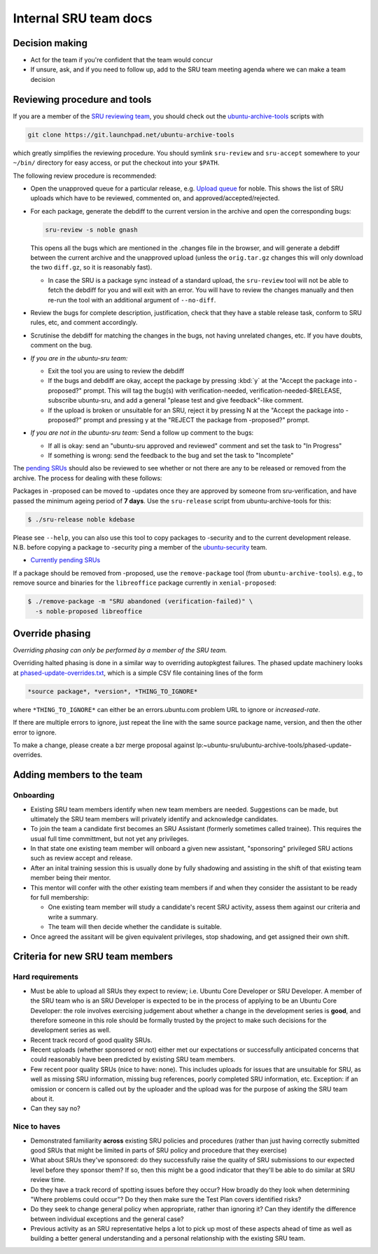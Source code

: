 Internal SRU team docs
======================

Decision making
---------------

-  Act for the team if you're confident that the team would concur
-  If unsure, ask, and if you need to follow up, add to the SRU team
   meeting agenda where we can make a team decision

Reviewing procedure and tools
-----------------------------

If you are a member of the `SRU reviewing team <https://launchpad.net/~ubuntu-sru>`__,
you should check out the `ubuntu-archive-tools <https://launchpad.net/ubuntu-archive-tools>`__
scripts with

.. code::

   git clone https://git.launchpad.net/ubuntu-archive-tools

which greatly simplifies the reviewing procedure. You should symlink
``sru-review`` and ``sru-accept`` somewhere to your ``~/bin/`` directory for easy
access, or put the checkout into your ``$PATH``.

The following review procedure is recommended:

-  Open the unapproved queue for a particular release, e.g.
   `Upload queue <https://launchpad.net/ubuntu/precise/+queue?queue_state=1>`__
   for noble. This shows the list of SRU uploads which have to be
   reviewed, commented on, and approved/accepted/rejected.
-  For each package, generate the debdiff to the current version in the
   archive and open the corresponding bugs:

   .. code::

      sru-review -s noble gnash

   This opens all the bugs which are mentioned in the .changes file in
   the browser, and will generate a debdiff between the current archive
   and the unapproved upload (unless the ``orig.tar.gz`` changes this will
   only download the two ``diff.gz``, so it is reasonably fast).

   -  In case the SRU is a package sync instead of a standard upload,
      the ``sru-review`` tool will not be able to fetch the debdiff for you
      and will exit with an error. You will have to review the changes
      manually and then re-run the tool with an additional argument of
      ``--no-diff``.

-  Review the bugs for complete description, justification, check that
   they have a stable release task, conform to SRU rules, etc,
   and comment accordingly.
-  Scrutinise the debdiff for matching the changes in the bugs, not
   having unrelated changes, etc. If you have doubts, comment on the
   bug.
-  *If you are in the ubuntu-sru team:*

   -  Exit the tool you are using to review the debdiff
   -  If the bugs and debdiff are okay, accept the package by pressing :kbd:`y`
      at the "Accept the package into -proposed?" prompt.
      This will tag the bug(s) with verification-needed,
      verification-needed-$RELEASE, subscribe ubuntu-sru, and add a
      general "please test and give feedback"-like comment.
   -  If the upload is broken or unsuitable for an SRU, reject it by
      pressing N at the "Accept the package into -proposed?" prompt and
      pressing y at the "REJECT the package from -proposed?" prompt.

-  *If you are not in the ubuntu-sru team:* Send a follow up comment to
   the bugs:

   -  If all is okay: send an "ubuntu-sru approved and reviewed" comment
      and set the task to "In Progress"
   -  If something is wrong: send the feedback to the bug and set the
      task to "Incomplete"

The `pending SRUs <http://people.canonical.com/~ubuntu-archive/pending-sru>`__ should
also be reviewed to see whether or not there are any to be released or
removed from the archive. The process for dealing with these follows:

Packages in -proposed can be moved to -updates once they are approved by
someone from sru-verification, and have passed the minimum ageing period
of **7 days**. Use the ``sru-release`` script from ubuntu-archive-tools for
this:

.. code::

   $ ./sru-release noble kdebase

Please see ``--help``, you can also use this tool to copy packages to
-security and to the current development release. N.B. before copying a
package to -security ping a member of the
`ubuntu-security <https://launchpad.net/~ubuntu-security/+members>`__
team.

-  `Currently pending SRUs <http://people.canonical.com/~ubuntu-archive/pending-sru.html>`__

If a package should be removed from -proposed, use the ``remove-package``
tool (from ``ubuntu-archive-tools``). e.g., to remove source and binaries
for the ``libreoffice`` package currently in ``xenial-proposed``:

.. code::

   $ ./remove-package -m "SRU abandoned (verification-failed)" \
     -s noble-proposed libreoffice

.. _internal-override-phasing:

Override phasing
----------------

*Overriding phasing can only be performed by a member of the SRU team.*

Overriding halted phasing is done in a similar way to overriding
autopkgtest failures. The phased update machinery looks at
`phased-update-overrides.txt <https://bazaar.launchpad.net/~ubuntu-sru/ubuntu-archive-tools/phased-update-overrides/view/head:/phased-updates-overrides.txt>`__,
which is a simple CSV file containing lines of the form

.. code::

   *source package*, *version*, *THING_TO_IGNORE*

where ``*THING_TO_IGNORE*`` can either be an
errors.ubuntu.com problem URL to ignore or *increased-rate*.

If there are multiple errors to ignore, just repeat the line with the same source package name, version, and then the other error to ignore.

To make a change, please create a bzr merge proposal against lp:~ubuntu-sru/ubuntu-archive-tools/phased-update-overrides.

Adding members to the team
--------------------------

Onboarding
~~~~~~~~~~

-  Existing SRU team members identify when new team members are needed.
   Suggestions can be made, but ultimately the SRU team members will privately
   identify and acknowledge candidates.

-  To join the team a candidate first becomes an SRU Assistant (formerly
   sometimes called trainee). This requires the usual full time committment,
   but not yet any privileges.

-  In that state one existing team member will onboard a given new assistant,
   "sponsoring" privileged SRU actions such as review accept and release.

-  After an inital training session this is usually done by fully shadowing
   and assisting in the shift of that existing team member being their mentor.

-  This mentor will confer with the other existing team members if and when
   they consider the assistant to be ready for full membership:

   - One existing team member will study a candidate's recent SRU activity,
     assess them against our criteria and write a summary.

   - The team will then decide whether the candidate is suitable.

- Once agreed the assitant will be given equivalent privileges, stop shadowing,
  and get assigned their own shift.


Criteria for new SRU team members
---------------------------------

Hard requirements
~~~~~~~~~~~~~~~~~

-  Must be able to upload all SRUs they expect to review; i.e. Ubuntu
   Core Developer or SRU Developer. A member of the SRU team who is an
   SRU Developer is expected to be in the process of applying to be an
   Ubuntu Core Developer: the role involves exercising judgement about
   whether a change in the development series is **good**, and therefore
   someone in this role should be formally trusted by the project to
   make such decisions for the development series as well.

-  Recent track record of good quality SRUs.

-  Recent uploads (whether sponsored or not) either met our expectations
   or successfully anticipated concerns that could reasonably have been
   predicted by existing SRU team members.

-  Few recent poor quality SRUs (nice to have: none). This includes
   uploads for issues that are unsuitable for SRU, as well as missing
   SRU information, missing bug references, poorly completed SRU
   information, etc. Exception: if an omission or concern is called out
   by the uploader and the upload was for the purpose of asking the SRU
   team about it.

-  Can they say no?

Nice to haves
~~~~~~~~~~~~~

-  Demonstrated familiarity **across** existing SRU policies and
   procedures (rather than just having correctly submitted good SRUs
   that might be limited in parts of SRU policy and procedure that they
   exercise)

-  What about SRUs they've sponsored: do they successfully raise the
   quality of SRU submissions to our expected level before they sponsor
   them? If so, then this might be a good indicator that they'll be able
   to do similar at SRU review time.

-  Do they have a track record of spotting issues before they occur? How
   broadly do they look when determining "Where problems could occur"?
   Do they then make sure the Test Plan covers identified risks?

-  Do they seek to change general policy when appropriate, rather than
   ignoring it? Can they identify the difference between individual
   exceptions and the general case?

-  Previous activity as an SRU representative helps a lot to pick up most of
   these aspects ahead of time as well as building a better general
   understanding and a personal relationship with the existing SRU team.
